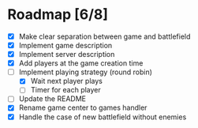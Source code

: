 #+STARTUP: indent

* Roadmap [6/8]

- [X] Make clear separation between game and battlefield
- [X] Implement game description
- [X] Implement server description
- [X] Add players at the game creation time
- [-] Implement playing strategy (round robin)
  + [X] Wait next player plays
  + [ ] Timer for each player
- [ ] Update the README
- [X] Rename game center to games handler
- [X] Handle the case of new battlefield without enemies
